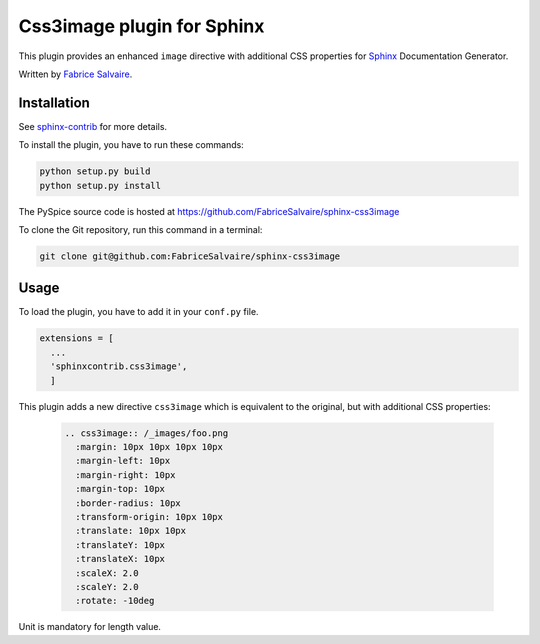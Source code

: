 =============================
 Css3image plugin for Sphinx
=============================

This plugin provides an enhanced ``image`` directive with additional CSS properties for `Sphinx`_
Documentation Generator.

Written by `Fabrice Salvaire <http://fabrice-salvaire.pagesperso-orange.fr>`_.

Installation
------------

See `sphinx-contrib`_ for more details.

To install the plugin, you have to run these commands:

.. code-block:: bash

    python setup.py build
    python setup.py install

The PySpice source code is hosted at https://github.com/FabriceSalvaire/sphinx-css3image

To clone the Git repository, run this command in a terminal:

.. code-block:: sh

  git clone git@github.com:FabriceSalvaire/sphinx-css3image

Usage
-----

To load the plugin, you have to add it in your ``conf.py`` file.

.. code-block:: python

    extensions = [
      ...
      'sphinxcontrib.css3image',
      ]

This plugin adds a new directive ``css3image`` which is equivalent to the original, but with
additional CSS properties:

  .. code-block:: ReST

    .. css3image:: /_images/foo.png
      :margin: 10px 10px 10px 10px
      :margin-left: 10px
      :margin-right: 10px
      :margin-top: 10px
      :border-radius: 10px
      :transform-origin: 10px 10px
      :translate: 10px 10px
      :translateY: 10px
      :translateX: 10px
      :scaleX: 2.0
      :scaleY: 2.0
      :rotate: -10deg

.. :scale: 2. 2.

Unit is mandatory for length value.

.. .............................................................................

.. _Sphinx: http://sphinx-doc.org
.. _sphinx-contrib:  https://bitbucket.org/birkenfeld/sphinx-contrib

.. End
